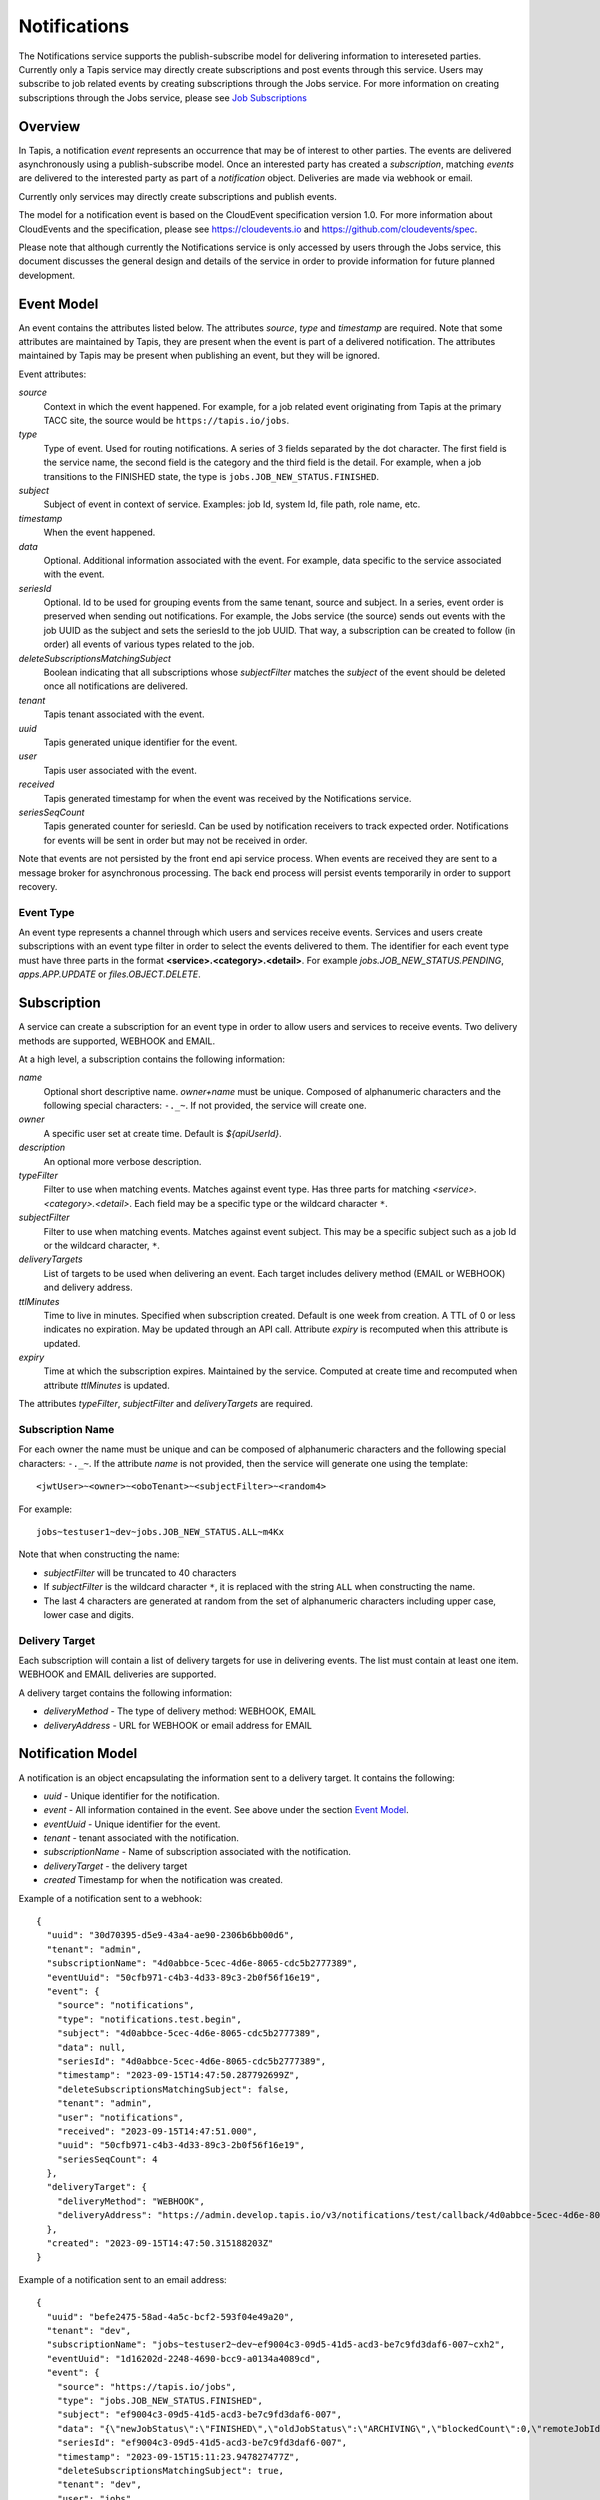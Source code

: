 .. _notifications:

=============
Notifications
=============

The Notifications service supports the publish-subscribe model for delivering information to intereseted parties.
Currently only a Tapis service may directly create subscriptions and post events through this service. Users may
subscribe to job related events by creating subscriptions through the Jobs service. 
For more information on creating subscriptions through the Jobs service, please see `Job Subscriptions`_

.. _Job Subscriptions: https://tapis.readthedocs.io/en/latest/technical/jobs.html#subscriptions

--------
Overview
--------
In Tapis, a notification *event* represents an occurrence that may be of interest to other parties. The
events are delivered asynchronously using a publish-subscribe model. Once an interested party has created a
*subscription*, matching *events* are delivered to the interested party as part of a *notification* object.
Deliveries are made via webhook or email. 

Currently only services may directly create subscriptions and publish events.

The model for a notification event is based on the CloudEvent specification version 1.0.
For more information about CloudEvents and the specification, please see https://cloudevents.io and
https://github.com/cloudevents/spec.


Please note that although currently the Notifications service is only accessed by users through the Jobs
service, this document discusses the general design and details of the service in order to provide
information for future planned development.

-----------
Event Model
-----------
An event contains the attributes listed below. The attributes *source*, *type* and *timestamp* are required.
Note that some attributes are maintained by Tapis, they are present when the event is part of a delivered
notification. The attributes maintained by Tapis may be present when publishing an event, but they will
be ignored.

Event attributes:

*source*
  Context in which the event happened. For example, for a job related event originating from Tapis at the
  primary TACC site, the source would be ``https://tapis.io/jobs``.
*type*
  Type of event. Used for routing notifications. A series of 3 fields separated by the dot character.
  The first field is the service name, the second field is the category and the third field is the detail.
  For example, when a job transitions to the FINISHED state, the type is ``jobs.JOB_NEW_STATUS.FINISHED``.
*subject*
  Subject of event in context of service. Examples: job Id, system Id, file path, role name, etc.
*timestamp*
  When the event happened.
*data*
  Optional. Additional information associated with the event. For example, data specific to the service associated
  with the event.
*seriesId*
  Optional. Id to be used for grouping events from the same tenant, source and subject. In a series,
  event order is preserved when sending out notifications. For example, the Jobs service (the source) sends out
  events with the job UUID as the subject and sets the seriesId to the job UUID. That way, a subscription can be
  created to follow (in order) all events of various types related to the job.
*deleteSubscriptionsMatchingSubject*
  Boolean indicating that all subscriptions whose *subjectFilter* matches the *subject* of the event should
  be deleted once all notifications are delivered.
*tenant*
  Tapis tenant associated with the event.
*uuid*
  Tapis generated unique identifier for the event.
*user*
  Tapis user associated with the event.
*received*
  Tapis generated timestamp for when the event was received by the Notifications service.
*seriesSeqCount*
  Tapis generated counter for seriesId. Can be used by notification receivers to track expected order.
  Notifications for events will be sent in order but may not be received in order.

Note that events are not persisted by the front end api service process. When events are received they are sent
to a message broker for asynchronous processing. The back end process will persist events temporarily in order
to support recovery.

Event Type
~~~~~~~~~~

An event type represents a channel through which users and services receive events. Services and users create
subscriptions with an event type filter in order to select the events delivered to them. The identifier for each
event type must have three parts in the format **<service>.<category>.<detail>**.
For example *jobs.JOB_NEW_STATUS.PENDING*, *apps.APP.UPDATE* or *files.OBJECT.DELETE*.

------------
Subscription
------------
A service can create a subscription for an event type in order to allow users and services to receive events.
Two delivery methods are supported, WEBHOOK and EMAIL.

At a high level, a subscription contains the following information:

*name*
  Optional short descriptive name. *owner+name* must be unique. Composed of alphanumeric characters and the following
  special characters: ``-._~``. If not provided, the service will create one.
*owner*
  A specific user set at create time. Default is *${apiUserId}*.
*description*
  An optional more verbose description.
*typeFilter*
  Filter to use when matching events. Matches against event type. Has three parts for matching
  *<service>.<category>.<detail>*. Each field may be a specific type or the wildcard character ``*``.
*subjectFilter*
  Filter to use when matching events. Matches against event subject. This may be a specific subject such as a job Id
  or the wildcard character, ``*``.
*deliveryTargets*
  List of targets to be used when delivering an event. Each target includes delivery method (EMAIL or WEBHOOK) and
  delivery address.
*ttlMinutes*
  Time to live in minutes. Specified when subscription created. Default is one week from creation.
  A TTL of 0 or less indicates no expiration. May be updated through an API call. Attribute *expiry* is recomputed when
  this attribute is updated.
*expiry*
  Time at which the subscription expires. Maintained by the service. Computed at create time and recomputed when attribute
  *ttlMinutes* is updated.

The attributes *typeFilter*, *subjectFilter* and *deliveryTargets* are required.

Subscription Name
~~~~~~~~~~~~~~~~~

For each owner the name must be unique and can be composed of alphanumeric characters and the following special
characters: ``-._~``. If the attribute *name* is not provided, then the service will generate one using the template::

 <jwtUser>~<owner>~<oboTenant>~<subjectFilter>~<random4>

For example::

 jobs~testuser1~dev~jobs.JOB_NEW_STATUS.ALL~m4Kx

Note that when constructing the name:

* *subjectFilter* will be truncated to 40 characters
* If *subjectFilter* is the wildcard character ``*``, it is replaced with the string ``ALL`` when constructing the name.
* The last 4 characters are generated at random from the set of alphanumeric characters including upper case, lower case and digits.


Delivery Target
~~~~~~~~~~~~~~~

Each subscription will contain a list of delivery targets for use in delivering events.
The list must contain at least one item. WEBHOOK and EMAIL deliveries are supported.

A delivery target contains the following information:

* *deliveryMethod* - The type of delivery method: WEBHOOK, EMAIL
* *deliveryAddress* - URL for WEBHOOK or email address for EMAIL


------------------
Notification Model
------------------
A notification is an object encapsulating the information sent to a delivery target. It contains the following:

* *uuid* - Unique identifier for the notification.
* *event* - All information contained in the event. See above under the section `Event Model`_.
* *eventUuid* - Unique identifier for the event.
* *tenant* - tenant associated with the notification.
* *subscriptionName* - Name of subscription associated with the notification.
* *deliveryTarget* - the delivery target
* *created* Timestamp for when the notification was created.

Example of a notification sent to a webhook::

 {
   "uuid": "30d70395-d5e9-43a4-ae90-2306b6bb00d6",
   "tenant": "admin",
   "subscriptionName": "4d0abbce-5cec-4d6e-8065-cdc5b2777389",
   "eventUuid": "50cfb971-c4b3-4d33-89c3-2b0f56f16e19",
   "event": {
     "source": "notifications",
     "type": "notifications.test.begin",
     "subject": "4d0abbce-5cec-4d6e-8065-cdc5b2777389",
     "data": null,
     "seriesId": "4d0abbce-5cec-4d6e-8065-cdc5b2777389",
     "timestamp": "2023-09-15T14:47:50.287792699Z",
     "deleteSubscriptionsMatchingSubject": false,
     "tenant": "admin",
     "user": "notifications",
     "received": "2023-09-15T14:47:51.000",
     "uuid": "50cfb971-c4b3-4d33-89c3-2b0f56f16e19",
     "seriesSeqCount": 4
   },
   "deliveryTarget": {
     "deliveryMethod": "WEBHOOK",
     "deliveryAddress": "https://admin.develop.tapis.io/v3/notifications/test/callback/4d0abbce-5cec-4d6e-8065-cdc5b2777389/"
   },
   "created": "2023-09-15T14:47:50.315188203Z"
 }

Example of a notification sent to an email address::

 {
   "uuid": "befe2475-58ad-4a5c-bcf2-593f04e49a20",
   "tenant": "dev",
   "subscriptionName": "jobs~testuser2~dev~ef9004c3-09d5-41d5-acd3-be7c9fd3daf6-007~cxh2",
   "eventUuid": "1d16202d-2248-4690-bcc9-a0134a4089cd",
   "event": {
     "source": "https://tapis.io/jobs",
     "type": "jobs.JOB_NEW_STATUS.FINISHED",
     "subject": "ef9004c3-09d5-41d5-acd3-be7c9fd3daf6-007",
     "data": "{\"newJobStatus\":\"FINISHED\",\"oldJobStatus\":\"ARCHIVING\",\"blockedCount\":0,\"remoteJobId\":\"35299a7d78f1591e395fdcec9dc6b1f3606be9f56f38453129b6ccc383ed9759\",\"remoteJobId2\":null,\"remoteOutcome\":\"FINISHED\",\"remoteResultInfo\":\"0\",\"remoteQueue\":null,\"remoteSubmitted\":\"2023-09-15T15:11:18.354731067Z\",\"remoteStarted\":null,\"remoteEnded\":null,\"jobName\":\"Tapis V3 smoketest job\",\"jobUuid\":\"ef9004c3-09d5-41d5-acd3-be7c9fd3daf6-007\",\"jobOwner\":\"testuser2\",\"message\":\"The job has transitioned to a new status: FINISHED. The previous job status was ARCHIVING.\"}",
     "seriesId": "ef9004c3-09d5-41d5-acd3-be7c9fd3daf6-007",
     "timestamp": "2023-09-15T15:11:23.947827477Z",
     "deleteSubscriptionsMatchingSubject": true,
     "tenant": "dev",
     "user": "jobs",
     "received": "2023-09-15T14:47:51.000",
     "uuid": "1d16202d-2248-4690-bcc9-a0134a4089cd",
     "seriesSeqCount": -1
   },
   "deliveryTarget": {
     "deliveryMethod": "EMAIL",
     "deliveryAddress": "me@example.com"
   },
   "created": "2023-09-15T15:11:23.965413696Z"
 }


---------------------
Notification Delivery
---------------------

Background
~~~~~~~~~~

When events are published to the Notifications front end api service, they are initially placed on a message
broker queue to be picked up asynchronously by a back end worker process known as the dispatch service.
Currently RabbitMQ is used as the message broker. 

The dispatch service reads events from the queue and assigns them to workers known as *delivery bucket managers*.
Delivery bucket managers are threads that receive their assigned events from in-memory queues.
The dispatch service assigns events to a bucket manager by taking a hash of the event *tenant*, *source*,
*subject* and *seriesId*. The hash allows for distributing work among the bucket managers while ensuring that
for a given *seriesId* the same bucket manager will process that series of events. This is how the service
ensures that notifications for events in a series are sent out in order.

When a bucket manager worker receives an event to process, it first finds all matching subscriptions by
querying a database. As discussed above, the matching is based on the *typeFilter* and *subjectFilter*
defined in a subscription.

For each delivery target in each matching subscription, the worker creates a Notification object and persists it
to a database. By persisting to a database we are able to support recovery and retries. The worker then begins
the process of delivering the notifications.


Configuring for EMAIL Delivery
~~~~~~~~~~~~~~~~~~~~~~~~~~~~~~
Supporting delivery by EMAIL involves configuring the Tapis Notifications service to use an SMTP relay.
This must be done by the Tapis systems administrator. Parameters for the relay are set as environment variables
to be picked up by the dispatcher service when it is started during a deployment.
For more information on deployer configuration please see `Notifications_Email_Config`_.

.. _Notifications_Email_Config: https://tapis.readthedocs.io/en/latest/deployment/deployer.html#configuring-support-for-email-notifications


Please note that deployer currently only supports template variables for TAPIS_MAIL_PROVIDER, TAPIS_SMTP_HOST and TAPIS_SMTP_PORT.
Other environment variables must be set manually in the deployment. 

The environment variables used to configure email delivery are:

*TAPIS_MAIL_PROVIDER*
  Optional. Supported values: SMTP, LOG, NONE. Default is LOG.
  This should typically be set to SMTP. Setting to LOG results in the dispatcher generating a log message showing
  the email information. Setting to NONE results in delivery being a NO-OP.
*TAPIS_SMTP_HOST*
  Required if provider is SMTP. Host to use as relay when sending email via SMTP.
*TAPIS_SMTP_PORT*
  Optional. Port used when sending email using SMTP. Default is 25.
*TAPIS_SMTP_FROM_NAME*
  Optional. Name for the email `From:` field. Default value is *Tapis Notifications Service*.
*TAPIS_SMTP_FROM_ADDRESS*
  Optional. Address for the email `From:` field. Default value is *no-reply@nowhere.com*.
*TAPIS_SMTP_AUTH*
  Optional. Boolean indicating if SMTP server requires a username and password. Default is *false*.
*TAPIS_SMTP_USER*
  Required if TAPIS_SMTP_AUTH is *true*.
*TAPIS_SMTP_PASSWORD*
  Required if TAPIS_SMTP_AUTH is *true*.

EMAIL Delivery
~~~~~~~~~~~~~~
When the notification delivery method is of type EMAIL, the dispatch worker will send an email using SMTP.

The ``To:`` field for the email will be the notification delivery address.

The ``From:`` field for the email will depend on the configuration parameters, as discussed above in the
section `Configuring for EMAIL Delivery`_. By default this will be::

  Tapis Notifications Service <no-reply@nowhere.com>

The ``Subject:`` of the email will have the following format::

  Tapis v3 notification. Event type: <event_type> subject: <subject>

If the event has no *subject* then the email subject will not have the subject portion.

An example email subject for the case where the event contains a *subject* attribute::

  Tapis v3 notification. Event type: jobs.JOB_NEW_STATUS.FINISHED subject: 1451b0ef-c057-4177-acd5-51a4901acb07-007

The body of the email will contain the notification data as json. An example may be found above under the section
`Notification Model`_. 

WEBHOOK Delivery
~~~~~~~~~~~~~~~~
When the notification delivery method is of type WEBHOOK, the dispatch worker will deliver the notification using an
HTTP POST request. The media type for the request will be *application/json* and the following header will be
added: ``User-Agent: Tapis/v3``.

The request body will be a json structure with the notification information.
An example may be found above under the section `Notification Model`_. 

------
Tables
------

Subscription Attributes
~~~~~~~~~~~~~~~~~~~~~~~

+-----------------+----------------+--------------------+-------------------------------------------------------------------------+
| Attribute       | Type           | Example            | Notes                                                                   |
+=================+================+====================+=========================================================================+
| tenant          | String         | designsafe         | - Name of the tenant associated with the subscription.                  |
|                 |                |                    | - *tenant* + *owner* + *name* must be unique.                           |
|                 |                |                    | - Determined by the service at creation time.                           |
+-----------------+----------------+--------------------+-------------------------------------------------------------------------+
| name            | String         | my-email-ntf-1     | - Optional short descriptive name.                                      |
|                 |                |                    | - *tenant* + *owner* + *name* must be unique.                           |
|                 |                |                    | - Allowed characters: Alphanumeric [0-9a-zA-Z] and ``-._~``.            |
|                 |                |                    | - If not provided the service will create one.                          |
+-----------------+----------------+--------------------+-------------------------------------------------------------------------+
| owner           | String         | jdoe               | - username of *owner*.                                                  |
|                 |                |                    | - Variable references: *${apiUserId}*. Resolved at create time.         |
|                 |                |                    | - By default this is the resolved value for *${apiUserId}*.             |
+-----------------+----------------+--------------------+-------------------------------------------------------------------------+
| description     | String         | My email           | - Optional more verbose description. Maximum length of 2048 characters. |
+-----------------+----------------+--------------------+-------------------------------------------------------------------------+
| enabled         | boolean        | FALSE              | - Indicates if subscription is active.                                  |
|                 |                |                    | - May be updated using the enable/disable endpoints.                    |
|                 |                |                    | - By default this is *true*.                                            |
+-----------------+----------------+--------------------+-------------------------------------------------------------------------+
| typeFilter      | String         | apps.APP.DELETE    | - Filter to use when matching events.                                   |
|                 |                |                    | - Matches against event type.                                           |
|                 |                |                    | - Has three dot separated parts: *<service>.<category>.<detail>*.       |
|                 |                |                    | - Each part may be a specific type or the wildcard character \*.        |
+-----------------+----------------+--------------------+-------------------------------------------------------------------------+
| subjectFilter   | String         | <job-id>           | - Filter to use when matching events.                                   |
|                 |                |                    | - Matches against event subject.                                        |
|                 |                |                    | - Can be specific for an exact match or the wildcard character \*.      |
+-----------------+----------------+--------------------+-------------------------------------------------------------------------+
| deliveryTargets | Object[]       |                    | - List of delivery targets to be used when delivering a matching event. |
|                 |                |                    | - Must have at least one.                                               |
|                 |                |                    | - Each target includes delivery method and delivery address.            |
|                 |                |                    | - Delivery methods supported: WEBHOOK, EMAIL                            |
+-----------------+----------------+--------------------+-------------------------------------------------------------------------+
| ttlMinutes      | int            | 60                 | - Time to live in minutes. Can be updated.                              |
|                 |                |                    | - Service will compute expiry based on this attribute.                  |
|                 |                |                    | - Default is one week from creation.                                    |
|                 |                |                    | - Value of 0 indicates no expiration.                                   |
+-----------------+----------------+--------------------+-------------------------------------------------------------------------+
| expiry          | Timestamp      |2020-06-26T15:10:43Z| - Time at which the subscription expires and will be deleted.           |
|                 |                |                    | - Maintained by the service.                                            |
|                 |                |                    | - Computed at create time.                                              |
|                 |                |                    | - Recomputed when attribute *ttlMinutes* is updated.                    |
+-----------------+----------------+--------------------+-------------------------------------------------------------------------+
| uuid            | UUID           |                    | - Auto-generated by service.                                            |
+-----------------+----------------+--------------------+-------------------------------------------------------------------------+
| created         | Timestamp      |2020-06-19T15:10:43Z| - When the subscription was created. Maintained by service.             |
+-----------------+----------------+--------------------+-------------------------------------------------------------------------+
| updated         | Timestamp      |2020-06-20T23:21:22Z| - When the subscription was last updated. Maintained by service.        |
+-----------------+----------------+--------------------+-------------------------------------------------------------------------+

Event Attributes
~~~~~~~~~~~~~~~~

+----------------+--------+--------------------------+-----------------------------------------------------------+
| Attribute      | Type   | Example                  | Notes                                                     |
+================+========+==========================+===========================================================+
| source         | String | https://tapis.io/jobs    | - Context in which event happened.                        |
+----------------+--------+--------------------------+-----------------------------------------------------------+
| type           | String |jobs.JOB_NEW_STATUS.QUEUED| - Type of event. Used for routing notifications.          |
|                |        |                          | - Pattern is `<service>.<category>.<detail>`              |
+----------------+--------+--------------------------+-----------------------------------------------------------+
| subject        | String |  <job-id>                | - Subject of event in the context of the service.         |
|                |        |                          | - Examples: job Id, app Id, file path, role name, etc.    |
+----------------+--------+--------------------------+-----------------------------------------------------------+
| timestamp      | String | 2020-06-19T15:10:43Z     | - When the event happened.                                |
+----------------+--------+--------------------------+-----------------------------------------------------------+
| data           | String |                          | - Optional.  Other data associated with the event.        |
|                |        |                          | - For example, service specific information.              |
+----------------+--------+--------------------------+-----------------------------------------------------------+
|delete          |boolean |                          | - Delete subscriptions where subjectFilter matches subject|
|Subscriptions   |        |                          |                                                           |
|MatchingSubject |        |                          |                                                           |
+----------------+--------+--------------------------+-----------------------------------------------------------+
| endSeries      |boolean |                          | - Delete tracking data for the series.                    |
+----------------+--------+--------------------------+-----------------------------------------------------------+
| seriesId       | String |  <job-id>                | - Optional. Group events based on tenant,source,subject.  |
|                |        |                          | - Preserves event order during notification delivery.     |
+----------------+--------+--------------------------+-----------------------------------------------------------+
| tenant         | String |   tacc                   | - Tapis tenant associated with the event.                 |
+----------------+--------+--------------------------+-----------------------------------------------------------+
| uuid           | String |                          | - Tapis generated unique identifier.                      |
+----------------+--------+--------------------------+-----------------------------------------------------------+
| user           | String |                          | - Tapis user associated with the event.                   |
+----------------+--------+--------------------------+-----------------------------------------------------------+
| received       | String | 2020-06-19T15:10:43Z     | - When the event was received by Tapis.                   |
+----------------+--------+--------------------------+-----------------------------------------------------------+
| seriesSeqCount | String |                          | - Tapis generated counter for seriesId.                   |
+----------------+--------+--------------------------+-----------------------------------------------------------+

Notification Attributes
~~~~~~~~~~~~~~~~~~~~~~~

+----------------+--------+----------------------------------------------------------------+
| Attribute      | Type   | Notes                                                          |
+================+========+================================================================+
| uuid           | String | Unique identifier for the notification.                        |
+----------------+--------+----------------------------------------------------------------+
| tenant         | String | Tenant associated with the notification.                       |
+----------------+--------+----------------------------------------------------------------+
|subscriptionName| String | Name of subscription associated with the notification.         |
+----------------+--------+----------------------------------------------------------------+
| eventUuid      | String | Unique identifier for the event contained in the notification. |
+----------------+--------+----------------------------------------------------------------+
| event          | Object | Event that triggered the notification.                         |
+----------------+--------+----------------------------------------------------------------+
| deliveryTarget | Object | The delivery target for the notification.                      |
+----------------+--------+----------------------------------------------------------------+
| created        | String | When the notification was created.                             |
+----------------+--------+----------------------------------------------------------------+

Delivery Target Attributes
~~~~~~~~~~~~~~~~~~~~~~~~~~

+----------------+--------+----------------------------------------------------------------+
| Attribute      | Type   | Notes                                                          |
+================+========+================================================================+
| deliveryMethod | enum   | WEBHOOK or EMAIL                                               |
+----------------+--------+----------------------------------------------------------------+
| deliveryAddress| String | URL for WEBHOOK or email address for EMAIL                     |
+----------------+--------+----------------------------------------------------------------+
